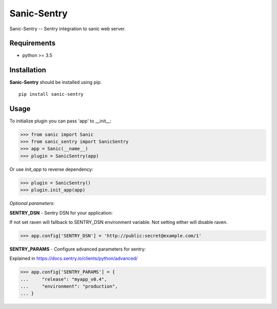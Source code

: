 Sanic-Sentry
============

Sanic-Sentry -- Sentry integration to sanic web server.

.. image:: https://badge.fury.io/py/sanic-sentry.svg
    :target: https://badge.fury.io/py/sanic-sentry

.. image:: https://travis-ci.org/serathius/sanic-sentry.svg?branch=master
    :target: https://travis-ci.org/serathius/sanic-sentry``

.. image:: https://codecov.io/gh/serathius/sanic-sentry/branch/master/graph/badge.svg
    :target: https://codecov.io/gh/serathius/sanic-sentry

Requirements
------------

- python >= 3.5

Installation
------------

**Sanic-Sentry** should be installed using pip: ::

    pip install sanic-sentry

Usage
-----


To initialize plugin you can pass 'app' to __init__:

.. code:: python

  >>> from sanic import Sanic
  >>> from sanic_sentry import SanicSentry
  >>> app = Sanic(__name__)
  >>> plugin = SanicSentry(app)

Or use `init_app` to reverse dependency:

.. code:: python

  >>> plugin = SanicSentry()
  >>> plugin.init_app(app)

*Optional parameters:*

**SENTRY_DSN**  - Sentry DSN for your application:

If not set raven will fallback to SENTRY_DSN environment variable. Not setting either will disable raven.

.. code:: python

  >>> app.config['SENTRY_DSN'] = 'http://public:secret@example.com/1'

**SENTRY_PARAMS**  - Configure advanced parameters for sentry:

Explained in https://docs.sentry.io/clients/python/advanced/

.. code:: python

  >>> app.config['SENTRY_PARAMS'] = {
  ...     "release": "myapp_v0.4",
  ...     "environment": "production",
  ... }
